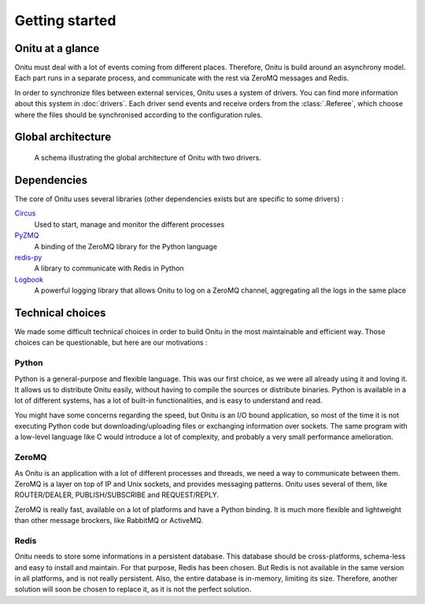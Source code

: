 =================================
Getting started
=================================

Onitu at a glance
==================

Onitu must deal with a lot of events coming from different places. Therefore, Onitu is build around an asynchrony model. Each part runs in a separate process, and communicate with the rest via ZeroMQ messages and Redis.

In order to synchronize files between external services, Onitu uses a system of drivers. You can find more information about this system in :doc:`drivers`. Each driver send events and receive orders from the :class:`.Referee`, which choose where the files should be synchronised according to the configuration rules.

Global architecture
===================

.. figure:: images/global_archi.png
   :alt: Global architecture of Onitu

   A schema illustrating the global architecture of Onitu with two drivers.

Dependencies
============
The core of Onitu uses several libraries (other dependencies exists but are specific to some drivers) :

Circus_
  Used to start, manage and monitor the different processes

PyZMQ_
  A binding of the ZeroMQ library for the Python language

`redis-py`_
  A library to communicate with Redis in Python

Logbook_
  A powerful logging library that allows Onitu to log on a ZeroMQ channel, aggregating all the logs in the same place

.. _Circus: http://circus.readthedocs.org
.. _PyZMQ: http://github.com/zeromq/pyzmq
.. _redis-py: http://github.com/andymccurdy/redis-py
.. _Logbook: http://pythonhosted.org/Logbook/

Technical choices
=================

We made some difficult technical choices in order to build Onitu in the most maintainable and efficient way. Those choices can be questionable, but here are our motivations :

Python
------

Python is a general-purpose and flexible language. This was our first choice, as we were all already using it and loving it. It allows us to distribute Onitu easily, without having to compile the sources or distribute binaries. Python is available in a lot of different systems, has a lot of built-in functionalities, and is easy to understand and read.

You might have some concerns regarding the speed, but Onitu is an I/O bound application, so most of the time it is not executing Python code but downloading/uploading files or exchanging information over sockets. The same program with a low-level language like C would introduce a lot of complexity, and probably a very small performance amelioration.

ZeroMQ
------

As Onitu is an application with a lot of different processes and threads, we need a way to communicate between them. ZeroMQ is a layer on top of IP and Unix sockets, and provides messaging patterns. Onitu uses several of them, like ROUTER/DEALER, PUBLISH/SUBSCRIBE and REQUEST/REPLY.

ZeroMQ is really fast, available on a lot of platforms and have a Python binding. It is much more flexible and lightweight than other message brockers, like RabbitMQ or ActiveMQ.

Redis
-----

Onitu needs to store some informations in a persistent database. This database should be cross-platforms, schema-less and easy to install and maintain. For that purpose, Redis has been chosen. But Redis is not available in the same version in all platforms, and is not really persistent. Also, the entire database is in-memory, limiting its size. Therefore, another solution will soon be chosen to replace it, as it is not the perfect solution.
